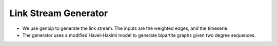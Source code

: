 .. _link_stream_generator:

Link Stream Generator
=====================

* We use genbip to generate the link stream. 
  The inputs are the weighted edges, and the timeserie.

* The generator uses a modified Havel-Hakimi model to generate bipartite graphs
  given two degree sequences.
